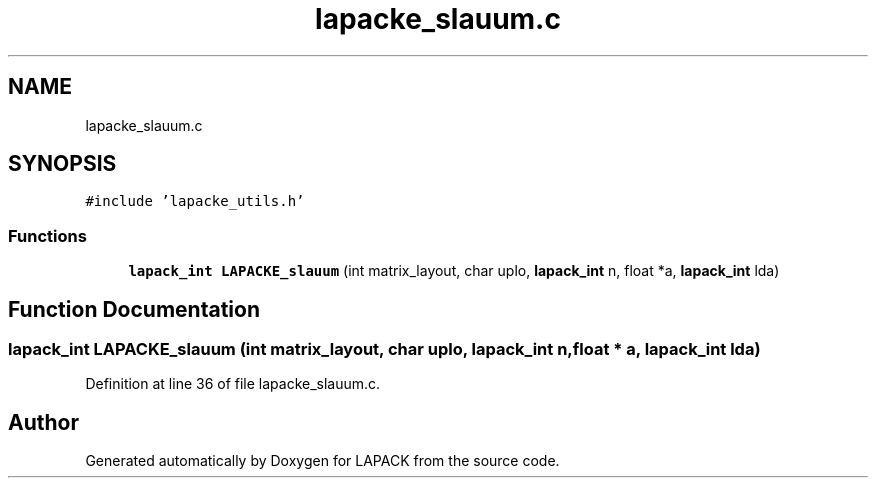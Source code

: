 .TH "lapacke_slauum.c" 3 "Tue Nov 14 2017" "Version 3.8.0" "LAPACK" \" -*- nroff -*-
.ad l
.nh
.SH NAME
lapacke_slauum.c
.SH SYNOPSIS
.br
.PP
\fC#include 'lapacke_utils\&.h'\fP
.br

.SS "Functions"

.in +1c
.ti -1c
.RI "\fBlapack_int\fP \fBLAPACKE_slauum\fP (int matrix_layout, char uplo, \fBlapack_int\fP n, float *a, \fBlapack_int\fP lda)"
.br
.in -1c
.SH "Function Documentation"
.PP 
.SS "\fBlapack_int\fP LAPACKE_slauum (int matrix_layout, char uplo, \fBlapack_int\fP n, float * a, \fBlapack_int\fP lda)"

.PP
Definition at line 36 of file lapacke_slauum\&.c\&.
.SH "Author"
.PP 
Generated automatically by Doxygen for LAPACK from the source code\&.
